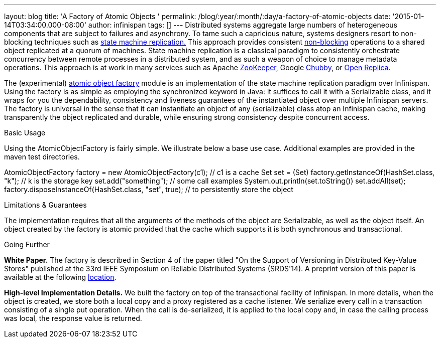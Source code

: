 ---
layout: blog
title: 'A Factory of Atomic Objects '
permalink: /blog/:year/:month/:day/a-factory-of-atomic-objects
date: '2015-01-14T03:34:00.000-08:00'
author: infinispan
tags: []
---
Distributed systems aggregate large numbers of heterogeneous components
that are subject to failures and asynchrony. To tame such a capricious
nature, systems designers resort to non-blocking techniques such as
http://en.wikipedia.org/wiki/State_machine_replication[state machine
replication.] This approach provides consistent
http://en.wikipedia.org/wiki/Non-blocking_algorithm[non-blocking]
operations to a shared object replicated at a quorum of machines. State
machine replication is a classical paradigm to consistently orchestrate
concurrency between remote processes in a distributed system, and as
such a weapon of choice to manage metadata operations. This approach is
at work in many services such as Apache
http://zookeeper.apache.org/[ZooKeeper], Google
http://en.wikipedia.org/wiki/Distributed_lock_manager[Chubby], or
http://openreplica.org/[Open Replica].

The (experimental)
https://github.com/otrack/Leads-infinispan/tree/atomicObjectFactory/atomic-factory[atomic
object factory] module is an implementation of the state machine
replication paradigm over Infinispan. Using the factory is as simple as
employing the synchronized keyword in Java: it suffices to call it with
a Serializable class, and it wraps for you the dependability,
consistency and liveness guarantees of the instantiated object over
multiple Infinispan servers. The factory is universal in the sense that
it can instantiate an object of any (serializable) class atop an
Infinispan cache, making transparently the object replicated and
durable, while ensuring strong consistency despite concurrent access.

Basic Usage

Using the AtomicObjectFactory is fairly simple. We illustrate below a
base use case. Additional examples are provided in the maven test
directories.

AtomicObjectFactory factory = new AtomicObjectFactory(c1); // c1 is a
cache
Set set = (Set) factory.getInstanceOf(HashSet.class, "k"); // k is the
storage key
set.add("something"); // some call examples
System.out.println(set.toString())
set.addAll(set);
factory.disposeInstanceOf(HashSet.class, "set", true); // to
persistently store the object

Limitations & Guarantees

The implementation requires that all the arguments of the methods of the
object are Serializable, as well as the object itself. An object created
by the factory is atomic provided that the cache which supports it is
both synchronous and transactional.

Going Further

*White Paper.*
The factory is described in Section 4 of the paper titled "On the
Support of Versioning in Distributed Key-Value Stores" published at the
33rd IEEE Symposium on Reliable Distributed Systems (SRDS'14). A
preprint version of this paper is available at the following
https://drive.google.com/file/d/0BwFkGepvBDQoTEdPS0x6VXhqMW8/edit?usp=sharing[location].

*High-level Implementation Details.*
We built the factory on top of the transactional facility of Infinispan.
In more details, when the object is created, we store both a local copy
and a proxy registered as a cache listener. We serialize every call in a
transaction consisting of a single put operation. When the call is
de-serialized, it is applied to the local copy and, in case the calling
process was local, the response value is returned.
